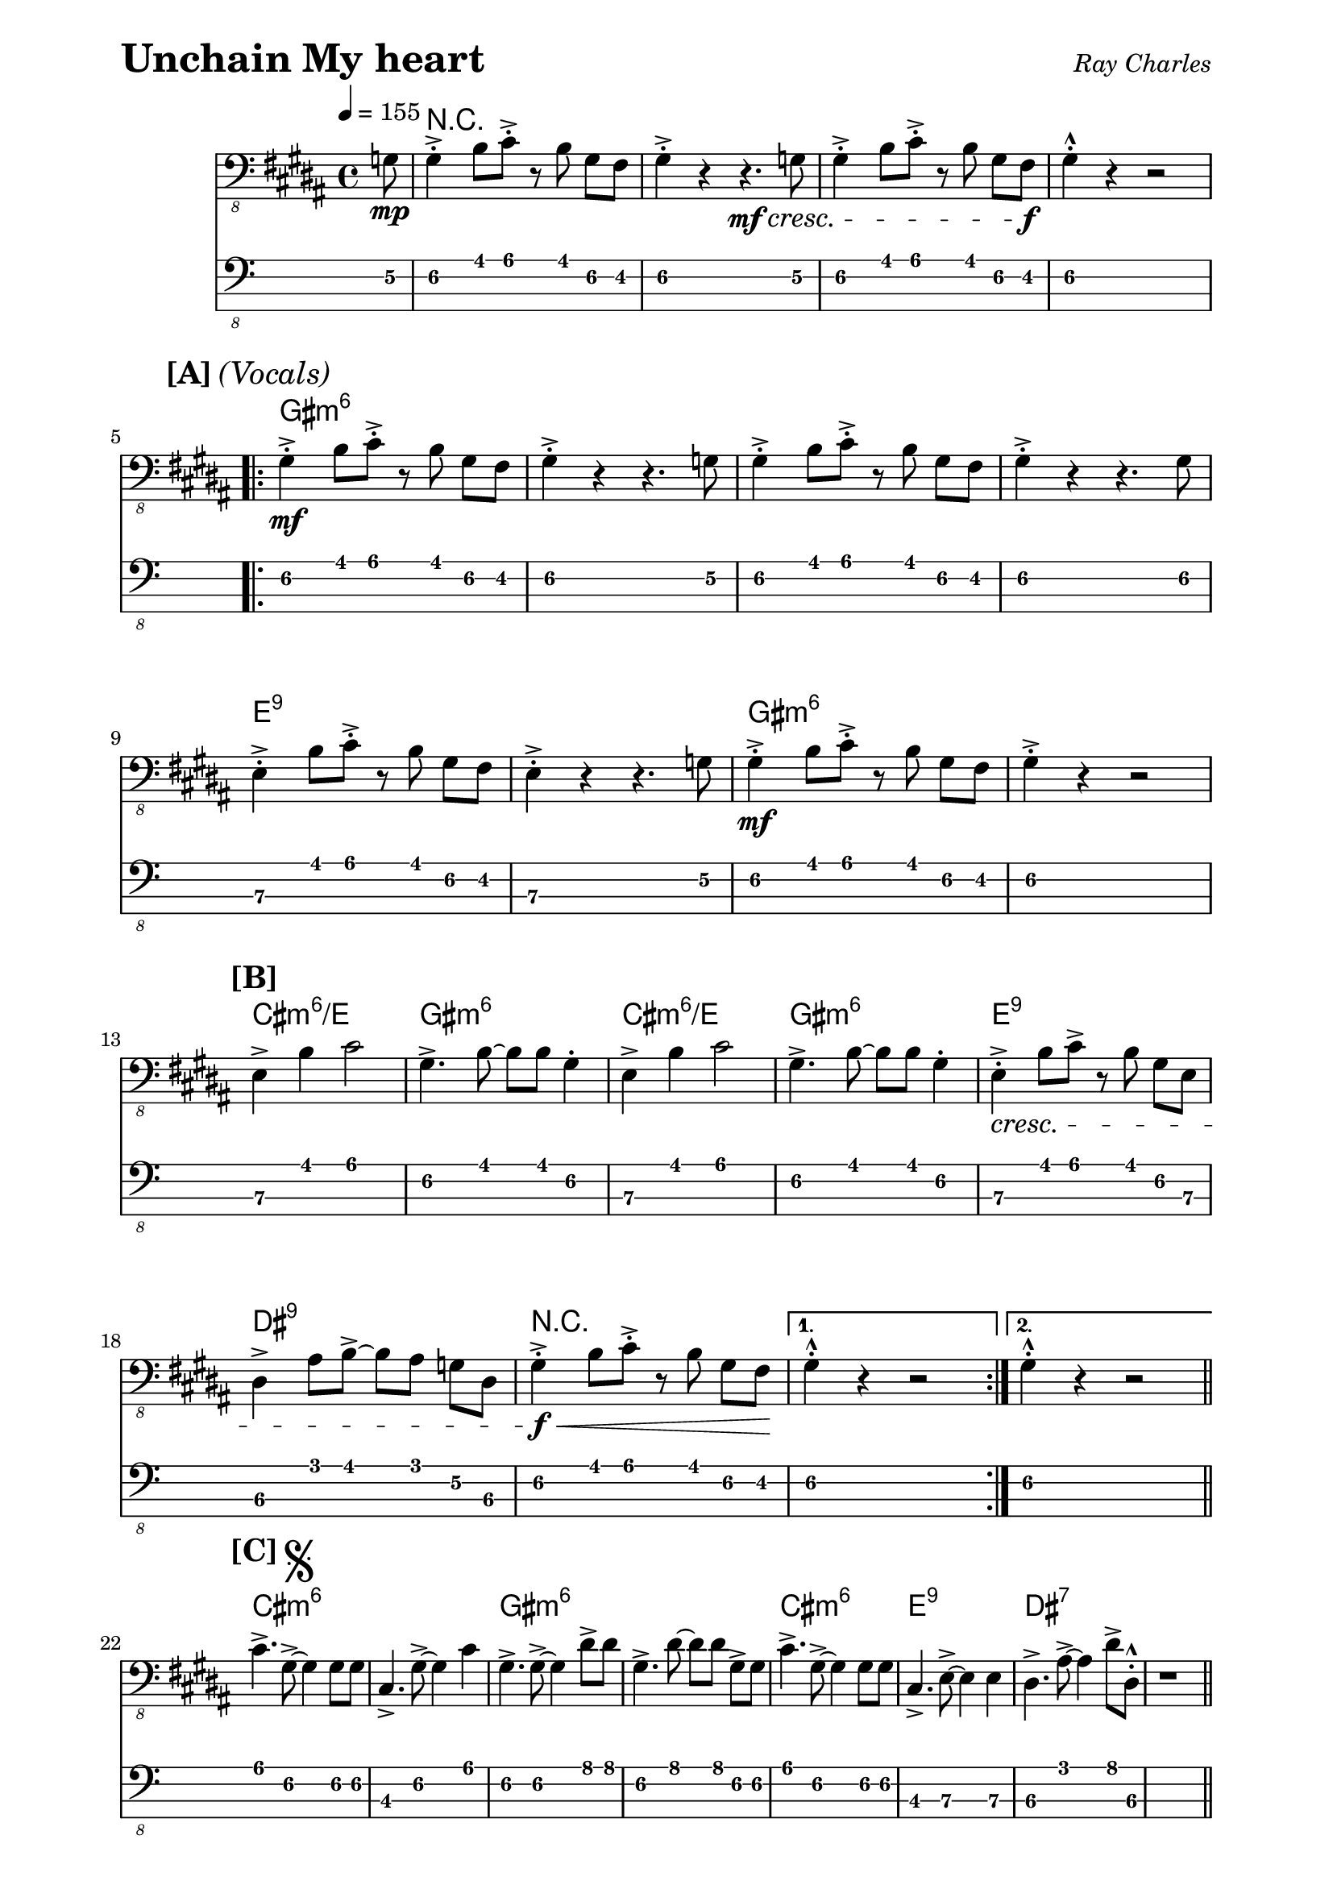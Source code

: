 % LilyBin

% Unchain My Heart - Ray Charles

\version "2.18.0"

\paper { 
  left-margin = 0.75\in
  right-margin = 0.75\in
}

symbols = \relative c {
  \clef "bass_8"
  \key b \major
  \time 4/4
  \set Timing.beamExceptions = #'()
  \set Timing.baseMoment = #(ly:make-moment 1/4)
  \set Timing.beatStructure = #'(1 1 1 1)
  \tempo 4 = 155

  \partial 8 g8 \mp |

  gis4-.-> b8 cis8-.-> r8 b8  gis8 fis8 | gis4-.-> r4 r4. \mf \cresc g8 |
  gis4-.-> b8 cis8-.-> r8 b8  gis8 fis8 \f | gis4-.-^ r4 r2 |
  \break

  \repeat volta 2 {

    %% 5
    \mark \markup { \bold {[A]} \italic {(Vocals)} }
    gis4-.-> \mf b8 cis8-.-> r8 b8  gis8 fis8 | gis4-.-> r4 r4. g8 |
    gis4-.-> b8 cis8-.-> r8 b8  gis8 fis8 | gis4-.-> r4 r4. gis8 |
    %%\break
    
    %% 9
    e4-.-> b'8 cis8-.-> r8 b8  gis8 fis8 | e4-.-> r4 r4. g8 | 
    gis4-.-> \mf b8 cis8-.-> r8 b8  gis8 fis8 | gis4-.-> r4 r2 |
    \break

    %% 13
    \mark \markup { \bold {[B]} }
    e4-> b'4 cis2 | gis4.-> b8 ~b8 b8 gis4-. | 
    e4-> b'4 cis2 | gis4.-> b8 ~b8 b8 gis4-. |
    e4-.-> \cresc b'8 cis8-> r8 b8  gis8 e8 |
    %%\break
    
    %% 18
    dis4-> ais'8 b8-> ~b8 ais8 g8 dis8 | 
    gis4-.-> \f \< b8 cis8-.-> r8 b8  gis8 fis8 \! |
    
  } \alternative {
    { gis4-.-^ r4 r2 | }
    { gis4-.-^ r4 r2 | \bar "||" }
  }
  \break
  
  %% 22
  \mark \markup { \bold {[C]} \musicglyph #"scripts.segno" }
  cis4.-> gis8-> ~gis4 gis8 gis8 | cis,4.-> gis'8-> ~gis4 cis4 |
  gis4.-> gis8-> ~gis4 dis'8-> dis8 |
  gis,4.-> dis'8 ~dis8 dis8 gis,8-> gis8 |
  %%\break
  
  %% 26
  cis4.-> gis8-> ~gis4 gis8 gis8 | cis,4.-> e8-> ~e4 e4 |
  dis4.-> ais'8-> ~ais4 dis8-> dis,8-.-^| r1 \bar "||" |
  \break
  
  %% 30
  \mark \markup { \bold {[D]} }
  gis4-.-> \mf b8 cis8-.-> r8 b8  gis8 fis8 | gis4-.-> r4 r4. f8 | 
  fis4-.-> b8 cis8-.-> r8 b8  gis8 fis8 |
  %%\break
 
  %% 33
  gis4-.-> r4 r4. gis8 |
  e4-.-> b'8 cis8-.-> r8 b8 gis8 fis8 |
  e4-.-> r4 r4. g8 | 
  gis4-.-> b8 cis8-.-> r8 b8 gis8 fis8 |
  %%\break
  
  %% 37
  gis4-.-> r4 r2 \bar "||" |
  \break %% NEW
  \mark \markup { \bold {[E]} }
  cis2.-> cis4 | gis2-> r8 b8->  gis8 b8 | cis2.-> cis4 |
  %%\break
  
  %% 41
  gis2-> r2 | 
  e4-.-> \cresc b'8 cis8-> r8 b8  gis8 e8 |
  dis4-> ais'8 b8-> ~b8 ais8 g8       
      \mark \markup { 
          \italic { "To Coda" } 
          \musicglyph #"scripts.coda" }  
      dis8 \bar "||" |
   \break
   
   %% 44
   gis4-.-> \f \< b8 cis8-.-> r8 b8  gis8 fis8 \! |
   gis4-.-^ r4 r2 \bar "||" |
   \break %% NEW
   \mark \markup { \bold {[F]} \italic {(Sax Solo)} }
   gis4-.-> \mf b8 cis8-.-> r8 cis8->  b8 gis8 |
   cis,4-.-> gis'8 cis8-.-> r8 cis8->  b8 fis8 |
   %%\break
   
   %% 48
   gis4-.-> b8 cis8-.-> r8 cis8->  b8 gis8 |
   cis,4-.-> gis'8 cis8-.-> r8 cis8->  b8 gis8 |
   cis4-.-> r8 e,8-> r4 gis8-> gis8 |
   cis,4-.-> r8 e8 r4 gis8-> g8 | 
   gis4-.-> b8 cis8-.-> r8 cis8->  b8 g8 | 
   %%\break
   
   %% 53
   gis4-.-> r8 b8-> r8 b8->  gis8 fis8 |
   \break %% NEW
   \mark \markup { \bold {[G]} } 
     e4.-> e8 ~e4 e8 e8 |
   gis4.-> b8-> ~b4 gis8 fis8 |
   e4.-> gis8-> ~gis8 gis8 e4 |
   %%\break
   
   %% 57
   gis4.-> b8-> ~b8 b8 gis4-. |
   e4.-> \cresc gis8-> ~gis4 e8-> e8 |
   dis4.-> dis'8 ~dis8 cis8-> ais8 dis,8 |
   gis4-.-> \< b8 cis8-.-> r8 b8  gis8 fis8 \! |
   gis4-.-^ r4 
     \mark \markup { \italic { "D.S. al Coda" } }  
     r2 \bar "||" |
   \break
   
   %%62
   \mark \markup { \italic { "Coda" } \musicglyph #"scripts.coda" } 
   \repeat volta 2 {
     gis4-> b8 cis8-> ~cis8 b8 gis8 fis8 |
     gis2.-> r8 g8 |
     \break
   } \alternative {
     %% 64
     { gis4-> \mf b8 cis8-> ~cis8  b8  gis8 fis8 | 
       gis2.-> r8 g8 | }
     { gis4-.-> \f \< b8 cis8-.-> r8 b8  gis8 fis8 \! |
       gis4-.-^ r4 r2  | }
   }

}

these_chords = \chordmode {
  \set majorSevenSymbol = \markup { maj7 }

  \partial 8 s8 |

  r1 | s | s | s |

  \repeat volta 2 {
    %% 5
    gis1:m6 | s | s | s
    %% 9
    e1:9 | s | gis:m6 | s
    %% 13
    cis1:m6/e | gis:m6 | cis:m6/e | gis:m6 | e:9 |
    %% 18
    dis1:9 | r |
  } \alternative {
    { s1 | }
    { s1 | }
  }
  %% 22
  cis1:m6 | s | gis:m6 | s |
  %% 26
  cis1:m6 | e:9 | dis:7 | s |
  %% 30
  gis1:m6 | s | s
  %% 33 
  s1 | e:9 | s1 | gis:m6 |
  %% 37
  s1 | cis:m6 | gis:m6 | cis:m6 |
  %% 41
  gis:m6 | e:9 | dis:9 |
  %% 44
  r1 | s | gis1:m6 | cis:7 |
  gis1:m6 | cis:7 | cis:m7 | s1 | gis:m6  |
  %% 53
  s1 | cis1:m6/e | gis:m6 | cis:m6/e |
  %% 57
  gis1:m6 | e:9 | dis:9 | r | s |
  %% 62
  \repeat volta 2 {
     gis2:m cis4.:m gis8:m | s1 |
  } \alternative {
    %% 64
    { s4 cis4:m7 gis4:m s4 | s1 | }
    { s4 cis4:m7 gis4:m s4 | s1 | }
  }
}

\header {
  piece = \markup { \fontsize #4 \bold "Unchain My heart" }
  opus = \markup { \italic "Ray Charles" }
}
  
\score {
  <<
    \new ChordNames \these_chords
    \new Staff \symbols
    \new TabStaff
    \with { stringTunings = #bass-tuning } 
    { 
      \set TabStaff.minimumFret = #3
      \set TabStaff.restrainOpenStrings = ##t
      \symbols
    }
  >>
  \layout {
    \context {
      \Score
      %%proportionalNotationDuration = #(ly:make-moment 1/8)
      %%voltaSpannerDuration = 
      %%  #(ly:make-moment 3/4)
    }
  }
  \midi {}
}

